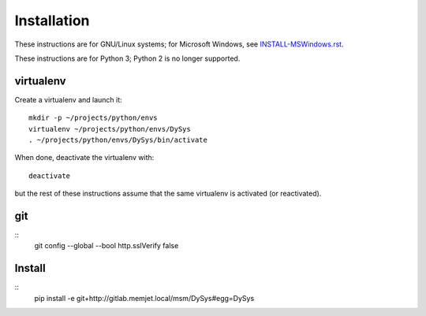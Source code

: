 Installation
============

These instructions are for GNU/Linux systems; for Microsoft Windows,
see `INSTALL-MSWindows.rst <./INSTALL-MSWindows.rst>`_.

These instructions are for Python 3; Python 2 is no longer supported.

virtualenv
----------

Create a virtualenv and launch it::

  mkdir -p ~/projects/python/envs
  virtualenv ~/projects/python/envs/DySys
  . ~/projects/python/envs/DySys/bin/activate

When done, deactivate the virtualenv with::

  deactivate

but the rest of these instructions assume that the same virtualenv is
activated (or reactivated).

git
---

::
   git config --global --bool http.sslVerify false

Install
-------

::
   pip install -e git+http://gitlab.memjet.local/msm/DySys#egg=DySys
